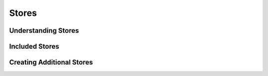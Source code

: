 Stores
======================================


Understanding Stores
--------------------


Included Stores
---------------


Creating Additional Stores
--------------------------
